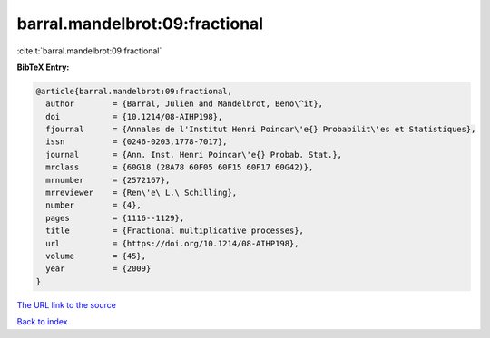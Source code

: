 barral.mandelbrot:09:fractional
===============================

:cite:t:`barral.mandelbrot:09:fractional`

**BibTeX Entry:**

.. code-block:: bibtex

   @article{barral.mandelbrot:09:fractional,
     author        = {Barral, Julien and Mandelbrot, Beno\^it},
     doi           = {10.1214/08-AIHP198},
     fjournal      = {Annales de l'Institut Henri Poincar\'e{} Probabilit\'es et Statistiques},
     issn          = {0246-0203,1778-7017},
     journal       = {Ann. Inst. Henri Poincar\'e{} Probab. Stat.},
     mrclass       = {60G18 (28A78 60F05 60F15 60F17 60G42)},
     mrnumber      = {2572167},
     mrreviewer    = {Ren\'e\ L.\ Schilling},
     number        = {4},
     pages         = {1116--1129},
     title         = {Fractional multiplicative processes},
     url           = {https://doi.org/10.1214/08-AIHP198},
     volume        = {45},
     year          = {2009}
   }

`The URL link to the source <https://doi.org/10.1214/08-AIHP198>`__


`Back to index <../By-Cite-Keys.html>`__
